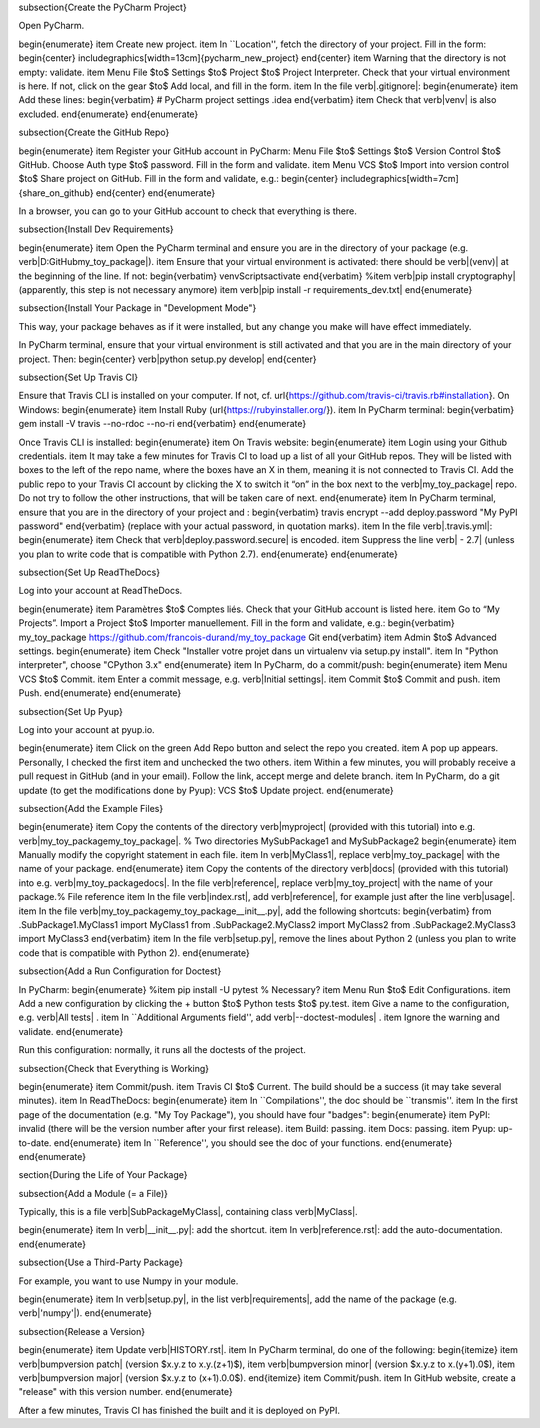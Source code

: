 





\subsection{Create the PyCharm Project}

Open PyCharm.

\begin{enumerate}
\item Create new project.
\item In ``Location'', fetch the directory of your project. Fill in the form:
\begin{center}
\includegraphics[width=13cm]{pycharm_new_project}
\end{center}
\item Warning that the directory is not empty: validate.
\item Menu File $\to$ Settings $\to$ Project $\to$ Project Interpreter. Check that your virtual environment is here. If not, click on the gear $\to$ Add local, and fill in the form.
\item In the file \verb|.gitignore|:
\begin{enumerate}
\item Add these lines:
\begin{verbatim}
# PyCharm project settings
.idea
\end{verbatim}
\item Check that \verb|venv| is also excluded.
\end{enumerate}
\end{enumerate}

\subsection{Create the GitHub Repo}

\begin{enumerate}
\item Register your GitHub account in PyCharm: Menu File $\to$ Settings $\to$ Version Control $\to$ GitHub. Choose Auth type $\to$ password. Fill in the form and validate.
\item Menu VCS $\to$ Import into version control $\to$ Share project on GitHub. Fill in the form and validate, e.g.:
\begin{center}
\includegraphics[width=7cm]{share_on_github}
\end{center}
\end{enumerate}

In a browser, you can go to your GitHub account to check that everything is there.

\subsection{Install Dev Requirements}

\begin{enumerate}
\item Open the PyCharm terminal and ensure you are in the directory of your package (e.g. \verb|D:\GitHub\my_toy_package|).
\item Ensure that your virtual environment is activated: there should be \verb|(venv)| at the beginning of the line. If not:
\begin{verbatim}
venv\Scripts\activate
\end{verbatim}
%\item \verb|pip install cryptography| (apparently, this step is not necessary anymore)
\item \verb|pip install -r requirements_dev.txt|
\end{enumerate}

\subsection{Install Your Package in "Development Mode"}

This way, your package behaves as if it were installed, but any change you make will have effect immediately.

In PyCharm terminal, ensure that your virtual environment is still activated and that you are in the main directory of your project. Then:
\begin{center}
\verb|python setup.py develop|
\end{center}

\subsection{Set Up Travis CI}

Ensure that Travis CLI is installed on your computer. If not, cf. \url{https://github.com/travis-ci/travis.rb#installation}. On Windows:
\begin{enumerate}
\item Install Ruby (\url{https://rubyinstaller.org/}).
\item In PyCharm terminal:
\begin{verbatim}
gem install -V travis --no-rdoc --no-ri
\end{verbatim}
\end{enumerate}

Once Travis CLI is installed:
\begin{enumerate}
\item On Travis website:
\begin{enumerate}
\item Login using your Github credentials.
\item It may take a few minutes for Travis CI to load up a list of all your GitHub repos. They will be listed with boxes to the left of the repo name, where the boxes have an X in them, meaning it is not connected to Travis CI. Add the public repo to your Travis CI account by clicking the X to switch it “on” in the box next to the \verb|my_toy_package| repo. Do not try to follow the other instructions, that will be taken care of next.
\end{enumerate}
\item In PyCharm terminal, ensure that you are in the directory of your project and :
\begin{verbatim}
travis encrypt --add deploy.password "My PyPI password"
\end{verbatim}
(replace with your actual password, in quotation marks).
\item In the file \verb|.travis.yml|:
\begin{enumerate}
\item Check that \verb|deploy.password.secure| is encoded.
\item Suppress the line \verb|  - 2.7| (unless you plan to write code that is compatible with Python 2.7).
\end{enumerate}
\end{enumerate}





\subsection{Set Up ReadTheDocs}

Log into your account at ReadTheDocs.

\begin{enumerate}
\item Paramètres $\to$ Comptes liés. Check that your GitHub account is listed here.
\item Go to “My Projects”. Import a Project $\to$ Importer manuellement. Fill in the form and validate, e.g.:
\begin{verbatim}
my_toy_package
https://github.com/francois-durand/my_toy_package
Git
\end{verbatim}
\item Admin $\to$ Advanced settings.
\begin{enumerate}
\item Check "Installer votre projet dans un virtualenv via setup.py install".
\item In "Python interpreter", choose "CPython 3.x"
\end{enumerate}
\item In PyCharm, do a commit/push:
\begin{enumerate}
\item Menu VCS $\to$ Commit.
\item Enter a commit message, e.g. \verb|Initial settings|.
\item Commit $\to$ Commit and push.
\item Push.
\end{enumerate}
\end{enumerate}

\subsection{Set Up Pyup}

Log into your account at pyup.io.

\begin{enumerate}
\item Click on the green Add Repo button and select the repo you created.
\item A pop up appears. Personally, I checked the first item and unchecked the two others.
\item Within a few minutes, you will probably receive a pull request in GitHub (and in your email). Follow the link, accept merge and delete branch.
\item In PyCharm, do a git update (to get the modifications done by Pyup): VCS $\to$ Update project.
\end{enumerate}

\subsection{Add the Example Files}

\begin{enumerate}
\item Copy the contents of the directory \verb|myproject| (provided with this tutorial) into e.g. \verb|my_toy_package\my_toy_package|. % Two directories MySubPackage1 and MySubPackage2
\begin{enumerate}
\item Manually modify the copyright statement in each file.
\item In \verb|MyClass1|, replace \verb|my_toy_package| with the name of your package.
\end{enumerate}
\item Copy the contents of the directory \verb|docs| (provided with this tutorial) into e.g. \verb|my_toy_package\docs|. In the file \verb|reference|, replace \verb|my_toy_project| with the name of your package.% File reference
\item In the file \verb|index.rst|, add \verb|reference|, for example just after the line \verb|usage|.
\item In the file \verb|my_toy_package\my_toy_package\__init__.py|, add the following shortcuts:
\begin{verbatim}
from .SubPackage1.MyClass1 import MyClass1
from .SubPackage2.MyClass2 import MyClass2
from .SubPackage2.MyClass3 import MyClass3
\end{verbatim}
\item In the file \verb|setup.py|, remove the lines about Python 2 (unless you plan to write code that is compatible with Python 2).
\end{enumerate}

\subsection{Add a Run Configuration for Doctest}

In PyCharm:
\begin{enumerate}
%\item pip install -U pytest  % Necessary?
\item Menu Run $\to$ Edit Configurations.
\item Add a new configuration by clicking the + button $\to$ Python tests $\to$ py.test.
\item Give a name to the configuration, e.g. \verb|All tests| .
\item In ``Additional Arguments field'', add \verb|--doctest-modules| .
\item Ignore the warning and validate.
\end{enumerate}

Run this configuration: normally, it runs all the doctests of the project.

\subsection{Check that Everything is Working}

\begin{enumerate}
\item Commit/push.
\item Travis CI $\to$ Current. The build should be a success (it may take several minutes).
\item In ReadTheDocs:
\begin{enumerate}
\item In ``Compilations'', the doc should be ``transmis''.
\item In the first page of the documentation (e.g. "My Toy Package"), you should have four "badges":
\begin{enumerate}
\item PyPI: invalid (there will be the version number after your first release).
\item Build: passing.
\item Docs: passing.
\item Pyup: up-to-date.
\end{enumerate}
\item In ``Reference'', you should see the doc of your functions.
\end{enumerate}
\end{enumerate}













\section{During the Life of Your Package}


\subsection{Add a Module (= a File)}

Typically, this is a file \verb|SubPackage\MyClass|, containing class \verb|MyClass|.

\begin{enumerate}
\item In \verb|__init__.py|: add the shortcut.
\item In \verb|reference.rst|: add the auto-documentation.
\end{enumerate}

\subsection{Use a Third-Party Package}

For example, you want to use Numpy in your module.

\begin{enumerate}
\item In \verb|setup.py|, in the list \verb|requirements|, add the name of the package (e.g. \verb|'numpy'|).
\end{enumerate}

\subsection{Release a Version}

\begin{enumerate}
\item Update \verb|HISTORY.rst|.
\item In PyCharm terminal, do one of the following:
\begin{itemize}
\item \verb|bumpversion patch| (version $x.y.z \to x.y.(z+1)$),
\item \verb|bumpversion minor| (version $x.y.z \to x.(y+1).0$),
\item \verb|bumpversion major| (version $x.y.z \to (x+1).0.0$).
\end{itemize}
\item Commit/push.
\item In GitHub website, create a "release" with this version number.
\end{enumerate}

After a few minutes, Travis CI has finished the built and it is deployed on PyPI.


